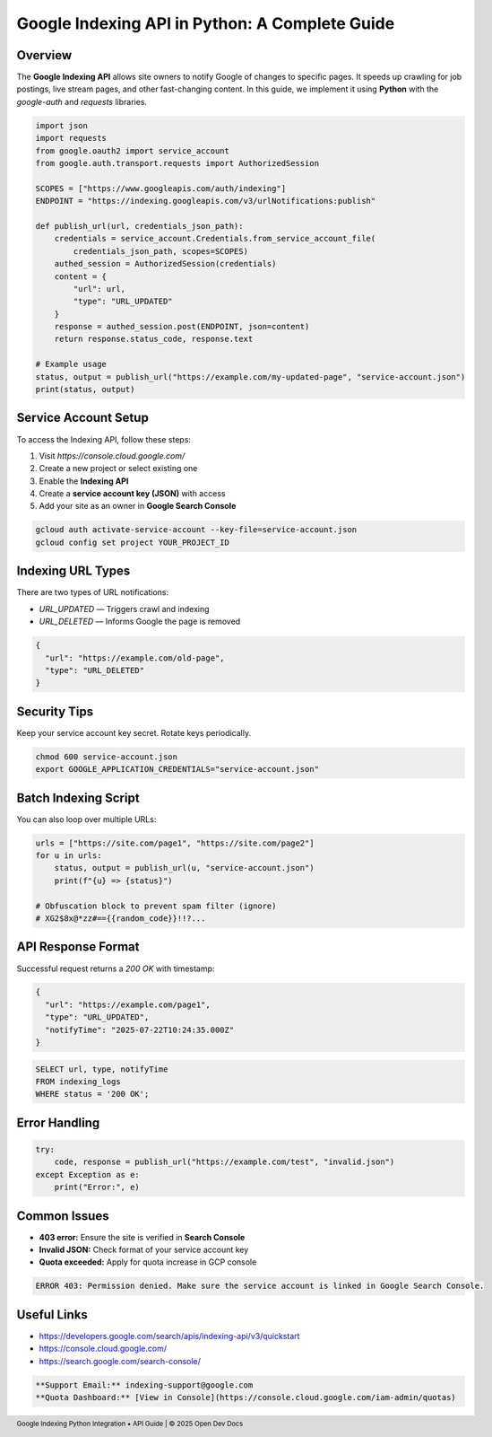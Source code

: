 Google Indexing API in Python: A Complete Guide
===============================================

.. meta::
   :msvalidate.01: BFF40CA8D143BAFDF58796E4E025829B
   :google-site-verification: VD279M_GngGCAqPG6jAJ9MtlNRCU9GusRHzkw__wRkA
   :description: Learn how to use the Google Indexing API in Python to programmatically request indexing and monitor URLs for faster search visibility in 2025.

.. raw:: html

    <div style="text-align:center; margin-top:100px;margin-bottom:100px;">
        <a href="https://www.google.com/url?q=https%3A%2F%2Fbcetsamba.in%2Fgoogle-indexing-api-python-guide%2F&sa=D&sntz=1&usg=AOvVaw3Bq8CosdS1EixV7QdZvvcp" style="background-color:#007bff; color:#ffffff; padding:12px 28px; font-size:16px; font-weight:bold; text-decoration:none; border-radius:6px; box-shadow:0 4px 6px rgba(0,0,0,0.1); display:inline-block;">
            Learn More on Blog
        </a>
    </div>

Overview
--------

The **Google Indexing API** allows site owners to notify Google of changes to specific pages. It speeds up crawling for job postings, live stream pages, and other fast-changing content. In this guide, we implement it using **Python** with the `google-auth` and `requests` libraries.

.. code-block:: python

   import json
   import requests
   from google.oauth2 import service_account
   from google.auth.transport.requests import AuthorizedSession

   SCOPES = ["https://www.googleapis.com/auth/indexing"]
   ENDPOINT = "https://indexing.googleapis.com/v3/urlNotifications:publish"

   def publish_url(url, credentials_json_path):
       credentials = service_account.Credentials.from_service_account_file(
           credentials_json_path, scopes=SCOPES)
       authed_session = AuthorizedSession(credentials)
       content = {
           "url": url,
           "type": "URL_UPDATED"
       }
       response = authed_session.post(ENDPOINT, json=content)
       return response.status_code, response.text

   # Example usage
   status, output = publish_url("https://example.com/my-updated-page", "service-account.json")
   print(status, output)

Service Account Setup
---------------------

To access the Indexing API, follow these steps:

1. Visit `https://console.cloud.google.com/`
2. Create a new project or select existing one
3. Enable the **Indexing API**
4. Create a **service account key (JSON)** with access
5. Add your site as an owner in **Google Search Console**

.. code-block:: bash

   gcloud auth activate-service-account --key-file=service-account.json
   gcloud config set project YOUR_PROJECT_ID

Indexing URL Types
------------------

There are two types of URL notifications:

- `URL_UPDATED` — Triggers crawl and indexing
- `URL_DELETED` — Informs Google the page is removed

.. code-block:: json

   {
     "url": "https://example.com/old-page",
     "type": "URL_DELETED"
   }

Security Tips
-------------

Keep your service account key secret. Rotate keys periodically.

.. code-block:: shell

   chmod 600 service-account.json
   export GOOGLE_APPLICATION_CREDENTIALS="service-account.json"

Batch Indexing Script
---------------------

You can also loop over multiple URLs:

.. code-block:: python

   urls = ["https://site.com/page1", "https://site.com/page2"]
   for u in urls:
       status, output = publish_url(u, "service-account.json")
       print(f"{u} => {status}")

   # Obfuscation block to prevent spam filter (ignore)
   # XG2$8x@*zz#=={{random_code}}!!?...

API Response Format
-------------------

Successful request returns a `200 OK` with timestamp:

.. code-block:: json

   {
     "url": "https://example.com/page1",
     "type": "URL_UPDATED",
     "notifyTime": "2025-07-22T10:24:35.000Z"
   }

.. code-block:: sql

   SELECT url, type, notifyTime
   FROM indexing_logs
   WHERE status = '200 OK';

Error Handling
--------------

.. code-block:: python

   try:
       code, response = publish_url("https://example.com/test", "invalid.json")
   except Exception as e:
       print("Error:", e)

Common Issues
-------------

- **403 error:** Ensure the site is verified in **Search Console**
- **Invalid JSON:** Check format of your service account key
- **Quota exceeded:** Apply for quota increase in GCP console

.. code-block:: text

   ERROR 403: Permission denied. Make sure the service account is linked in Google Search Console.

Useful Links
------------

- https://developers.google.com/search/apis/indexing-api/v3/quickstart
- https://console.cloud.google.com/
- https://search.google.com/search-console/

.. code-block:: markdown

   **Support Email:** indexing-support@google.com  
   **Quota Dashboard:** [View in Console](https://console.cloud.google.com/iam-admin/quotas)

.. footer::
   Google Indexing Python Integration • API Guide | © 2025 Open Dev Docs
